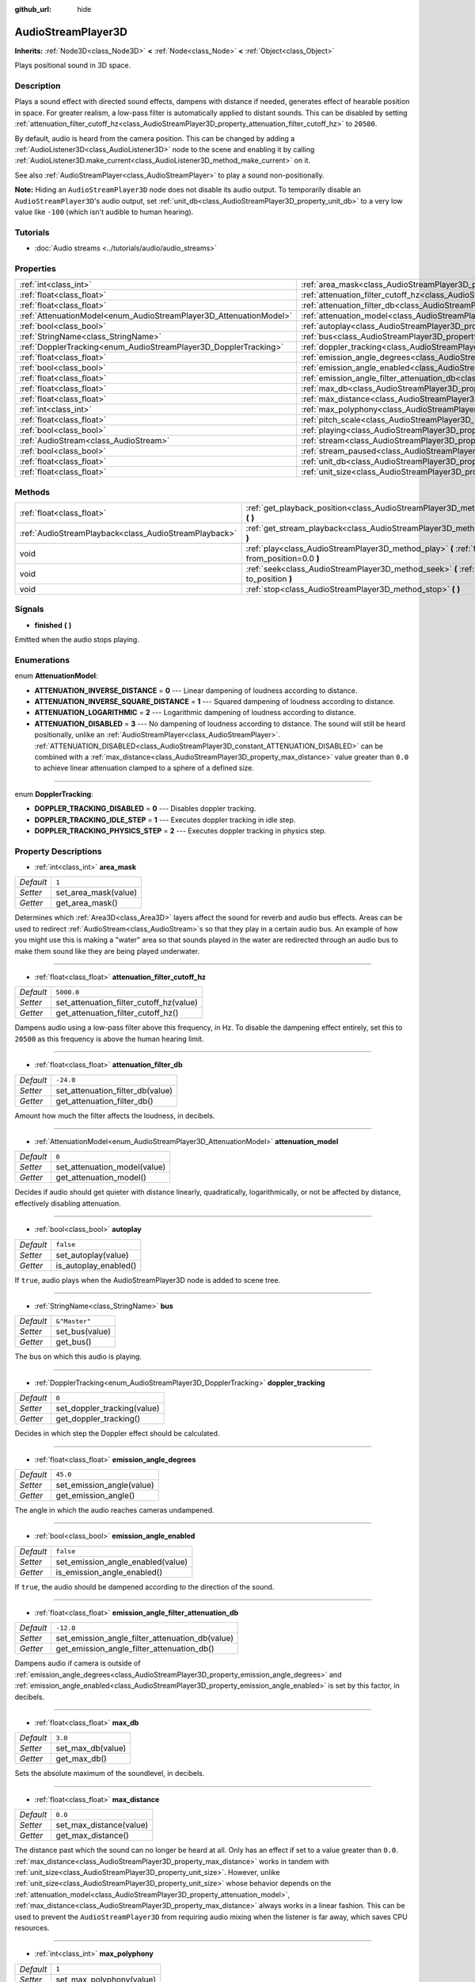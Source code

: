 :github_url: hide

.. Generated automatically by doc/tools/make_rst.py in Godot's source tree.
.. DO NOT EDIT THIS FILE, but the AudioStreamPlayer3D.xml source instead.
.. The source is found in doc/classes or modules/<name>/doc_classes.

.. _class_AudioStreamPlayer3D:

AudioStreamPlayer3D
===================

**Inherits:** :ref:`Node3D<class_Node3D>` **<** :ref:`Node<class_Node>` **<** :ref:`Object<class_Object>`

Plays positional sound in 3D space.

Description
-----------

Plays a sound effect with directed sound effects, dampens with distance if needed, generates effect of hearable position in space. For greater realism, a low-pass filter is automatically applied to distant sounds. This can be disabled by setting :ref:`attenuation_filter_cutoff_hz<class_AudioStreamPlayer3D_property_attenuation_filter_cutoff_hz>` to ``20500``.

By default, audio is heard from the camera position. This can be changed by adding a :ref:`AudioListener3D<class_AudioListener3D>` node to the scene and enabling it by calling :ref:`AudioListener3D.make_current<class_AudioListener3D_method_make_current>` on it.

See also :ref:`AudioStreamPlayer<class_AudioStreamPlayer>` to play a sound non-positionally.

\ **Note:** Hiding an ``AudioStreamPlayer3D`` node does not disable its audio output. To temporarily disable an ``AudioStreamPlayer3D``'s audio output, set :ref:`unit_db<class_AudioStreamPlayer3D_property_unit_db>` to a very low value like ``-100`` (which isn't audible to human hearing).

Tutorials
---------

- :doc:`Audio streams <../tutorials/audio/audio_streams>`

Properties
----------

+--------------------------------------------------------------------+----------------------------------------------------------------------------------------------------------------------+---------------+
| :ref:`int<class_int>`                                              | :ref:`area_mask<class_AudioStreamPlayer3D_property_area_mask>`                                                       | ``1``         |
+--------------------------------------------------------------------+----------------------------------------------------------------------------------------------------------------------+---------------+
| :ref:`float<class_float>`                                          | :ref:`attenuation_filter_cutoff_hz<class_AudioStreamPlayer3D_property_attenuation_filter_cutoff_hz>`                 | ``5000.0``    |
+--------------------------------------------------------------------+----------------------------------------------------------------------------------------------------------------------+---------------+
| :ref:`float<class_float>`                                          | :ref:`attenuation_filter_db<class_AudioStreamPlayer3D_property_attenuation_filter_db>`                               | ``-24.0``     |
+--------------------------------------------------------------------+----------------------------------------------------------------------------------------------------------------------+---------------+
| :ref:`AttenuationModel<enum_AudioStreamPlayer3D_AttenuationModel>` | :ref:`attenuation_model<class_AudioStreamPlayer3D_property_attenuation_model>`                                       | ``0``         |
+--------------------------------------------------------------------+----------------------------------------------------------------------------------------------------------------------+---------------+
| :ref:`bool<class_bool>`                                            | :ref:`autoplay<class_AudioStreamPlayer3D_property_autoplay>`                                                         | ``false``     |
+--------------------------------------------------------------------+----------------------------------------------------------------------------------------------------------------------+---------------+
| :ref:`StringName<class_StringName>`                                | :ref:`bus<class_AudioStreamPlayer3D_property_bus>`                                                                   | ``&"Master"`` |
+--------------------------------------------------------------------+----------------------------------------------------------------------------------------------------------------------+---------------+
| :ref:`DopplerTracking<enum_AudioStreamPlayer3D_DopplerTracking>`   | :ref:`doppler_tracking<class_AudioStreamPlayer3D_property_doppler_tracking>`                                         | ``0``         |
+--------------------------------------------------------------------+----------------------------------------------------------------------------------------------------------------------+---------------+
| :ref:`float<class_float>`                                          | :ref:`emission_angle_degrees<class_AudioStreamPlayer3D_property_emission_angle_degrees>`                             | ``45.0``      |
+--------------------------------------------------------------------+----------------------------------------------------------------------------------------------------------------------+---------------+
| :ref:`bool<class_bool>`                                            | :ref:`emission_angle_enabled<class_AudioStreamPlayer3D_property_emission_angle_enabled>`                             | ``false``     |
+--------------------------------------------------------------------+----------------------------------------------------------------------------------------------------------------------+---------------+
| :ref:`float<class_float>`                                          | :ref:`emission_angle_filter_attenuation_db<class_AudioStreamPlayer3D_property_emission_angle_filter_attenuation_db>` | ``-12.0``     |
+--------------------------------------------------------------------+----------------------------------------------------------------------------------------------------------------------+---------------+
| :ref:`float<class_float>`                                          | :ref:`max_db<class_AudioStreamPlayer3D_property_max_db>`                                                             | ``3.0``       |
+--------------------------------------------------------------------+----------------------------------------------------------------------------------------------------------------------+---------------+
| :ref:`float<class_float>`                                          | :ref:`max_distance<class_AudioStreamPlayer3D_property_max_distance>`                                                 | ``0.0``       |
+--------------------------------------------------------------------+----------------------------------------------------------------------------------------------------------------------+---------------+
| :ref:`int<class_int>`                                              | :ref:`max_polyphony<class_AudioStreamPlayer3D_property_max_polyphony>`                                               | ``1``         |
+--------------------------------------------------------------------+----------------------------------------------------------------------------------------------------------------------+---------------+
| :ref:`float<class_float>`                                          | :ref:`pitch_scale<class_AudioStreamPlayer3D_property_pitch_scale>`                                                   | ``1.0``       |
+--------------------------------------------------------------------+----------------------------------------------------------------------------------------------------------------------+---------------+
| :ref:`bool<class_bool>`                                            | :ref:`playing<class_AudioStreamPlayer3D_property_playing>`                                                           | ``false``     |
+--------------------------------------------------------------------+----------------------------------------------------------------------------------------------------------------------+---------------+
| :ref:`AudioStream<class_AudioStream>`                              | :ref:`stream<class_AudioStreamPlayer3D_property_stream>`                                                             |               |
+--------------------------------------------------------------------+----------------------------------------------------------------------------------------------------------------------+---------------+
| :ref:`bool<class_bool>`                                            | :ref:`stream_paused<class_AudioStreamPlayer3D_property_stream_paused>`                                               | ``false``     |
+--------------------------------------------------------------------+----------------------------------------------------------------------------------------------------------------------+---------------+
| :ref:`float<class_float>`                                          | :ref:`unit_db<class_AudioStreamPlayer3D_property_unit_db>`                                                           | ``0.0``       |
+--------------------------------------------------------------------+----------------------------------------------------------------------------------------------------------------------+---------------+
| :ref:`float<class_float>`                                          | :ref:`unit_size<class_AudioStreamPlayer3D_property_unit_size>`                                                       | ``10.0``      |
+--------------------------------------------------------------------+----------------------------------------------------------------------------------------------------------------------+---------------+

Methods
-------

+-------------------------------------------------------+------------------------------------------------------------------------------------------------------------+
| :ref:`float<class_float>`                             | :ref:`get_playback_position<class_AudioStreamPlayer3D_method_get_playback_position>` **(** **)**           |
+-------------------------------------------------------+------------------------------------------------------------------------------------------------------------+
| :ref:`AudioStreamPlayback<class_AudioStreamPlayback>` | :ref:`get_stream_playback<class_AudioStreamPlayer3D_method_get_stream_playback>` **(** **)**               |
+-------------------------------------------------------+------------------------------------------------------------------------------------------------------------+
| void                                                  | :ref:`play<class_AudioStreamPlayer3D_method_play>` **(** :ref:`float<class_float>` from_position=0.0 **)** |
+-------------------------------------------------------+------------------------------------------------------------------------------------------------------------+
| void                                                  | :ref:`seek<class_AudioStreamPlayer3D_method_seek>` **(** :ref:`float<class_float>` to_position **)**       |
+-------------------------------------------------------+------------------------------------------------------------------------------------------------------------+
| void                                                  | :ref:`stop<class_AudioStreamPlayer3D_method_stop>` **(** **)**                                             |
+-------------------------------------------------------+------------------------------------------------------------------------------------------------------------+

Signals
-------

.. _class_AudioStreamPlayer3D_signal_finished:

- **finished** **(** **)**

Emitted when the audio stops playing.

Enumerations
------------

.. _enum_AudioStreamPlayer3D_AttenuationModel:

.. _class_AudioStreamPlayer3D_constant_ATTENUATION_INVERSE_DISTANCE:

.. _class_AudioStreamPlayer3D_constant_ATTENUATION_INVERSE_SQUARE_DISTANCE:

.. _class_AudioStreamPlayer3D_constant_ATTENUATION_LOGARITHMIC:

.. _class_AudioStreamPlayer3D_constant_ATTENUATION_DISABLED:

enum **AttenuationModel**:

- **ATTENUATION_INVERSE_DISTANCE** = **0** --- Linear dampening of loudness according to distance.

- **ATTENUATION_INVERSE_SQUARE_DISTANCE** = **1** --- Squared dampening of loudness according to distance.

- **ATTENUATION_LOGARITHMIC** = **2** --- Logarithmic dampening of loudness according to distance.

- **ATTENUATION_DISABLED** = **3** --- No dampening of loudness according to distance. The sound will still be heard positionally, unlike an :ref:`AudioStreamPlayer<class_AudioStreamPlayer>`. :ref:`ATTENUATION_DISABLED<class_AudioStreamPlayer3D_constant_ATTENUATION_DISABLED>` can be combined with a :ref:`max_distance<class_AudioStreamPlayer3D_property_max_distance>` value greater than ``0.0`` to achieve linear attenuation clamped to a sphere of a defined size.

----

.. _enum_AudioStreamPlayer3D_DopplerTracking:

.. _class_AudioStreamPlayer3D_constant_DOPPLER_TRACKING_DISABLED:

.. _class_AudioStreamPlayer3D_constant_DOPPLER_TRACKING_IDLE_STEP:

.. _class_AudioStreamPlayer3D_constant_DOPPLER_TRACKING_PHYSICS_STEP:

enum **DopplerTracking**:

- **DOPPLER_TRACKING_DISABLED** = **0** --- Disables doppler tracking.

- **DOPPLER_TRACKING_IDLE_STEP** = **1** --- Executes doppler tracking in idle step.

- **DOPPLER_TRACKING_PHYSICS_STEP** = **2** --- Executes doppler tracking in physics step.

Property Descriptions
---------------------

.. _class_AudioStreamPlayer3D_property_area_mask:

- :ref:`int<class_int>` **area_mask**

+-----------+----------------------+
| *Default* | ``1``                |
+-----------+----------------------+
| *Setter*  | set_area_mask(value) |
+-----------+----------------------+
| *Getter*  | get_area_mask()      |
+-----------+----------------------+

Determines which :ref:`Area3D<class_Area3D>` layers affect the sound for reverb and audio bus effects. Areas can be used to redirect :ref:`AudioStream<class_AudioStream>`\ s so that they play in a certain audio bus. An example of how you might use this is making a "water" area so that sounds played in the water are redirected through an audio bus to make them sound like they are being played underwater.

----

.. _class_AudioStreamPlayer3D_property_attenuation_filter_cutoff_hz:

- :ref:`float<class_float>` **attenuation_filter_cutoff_hz**

+-----------+-----------------------------------------+
| *Default* | ``5000.0``                              |
+-----------+-----------------------------------------+
| *Setter*  | set_attenuation_filter_cutoff_hz(value) |
+-----------+-----------------------------------------+
| *Getter*  | get_attenuation_filter_cutoff_hz()      |
+-----------+-----------------------------------------+

Dampens audio using a low-pass filter above this frequency, in Hz. To disable the dampening effect entirely, set this to ``20500`` as this frequency is above the human hearing limit.

----

.. _class_AudioStreamPlayer3D_property_attenuation_filter_db:

- :ref:`float<class_float>` **attenuation_filter_db**

+-----------+----------------------------------+
| *Default* | ``-24.0``                        |
+-----------+----------------------------------+
| *Setter*  | set_attenuation_filter_db(value) |
+-----------+----------------------------------+
| *Getter*  | get_attenuation_filter_db()      |
+-----------+----------------------------------+

Amount how much the filter affects the loudness, in decibels.

----

.. _class_AudioStreamPlayer3D_property_attenuation_model:

- :ref:`AttenuationModel<enum_AudioStreamPlayer3D_AttenuationModel>` **attenuation_model**

+-----------+------------------------------+
| *Default* | ``0``                        |
+-----------+------------------------------+
| *Setter*  | set_attenuation_model(value) |
+-----------+------------------------------+
| *Getter*  | get_attenuation_model()      |
+-----------+------------------------------+

Decides if audio should get quieter with distance linearly, quadratically, logarithmically, or not be affected by distance, effectively disabling attenuation.

----

.. _class_AudioStreamPlayer3D_property_autoplay:

- :ref:`bool<class_bool>` **autoplay**

+-----------+-----------------------+
| *Default* | ``false``             |
+-----------+-----------------------+
| *Setter*  | set_autoplay(value)   |
+-----------+-----------------------+
| *Getter*  | is_autoplay_enabled() |
+-----------+-----------------------+

If ``true``, audio plays when the AudioStreamPlayer3D node is added to scene tree.

----

.. _class_AudioStreamPlayer3D_property_bus:

- :ref:`StringName<class_StringName>` **bus**

+-----------+----------------+
| *Default* | ``&"Master"``  |
+-----------+----------------+
| *Setter*  | set_bus(value) |
+-----------+----------------+
| *Getter*  | get_bus()      |
+-----------+----------------+

The bus on which this audio is playing.

----

.. _class_AudioStreamPlayer3D_property_doppler_tracking:

- :ref:`DopplerTracking<enum_AudioStreamPlayer3D_DopplerTracking>` **doppler_tracking**

+-----------+-----------------------------+
| *Default* | ``0``                       |
+-----------+-----------------------------+
| *Setter*  | set_doppler_tracking(value) |
+-----------+-----------------------------+
| *Getter*  | get_doppler_tracking()      |
+-----------+-----------------------------+

Decides in which step the Doppler effect should be calculated.

----

.. _class_AudioStreamPlayer3D_property_emission_angle_degrees:

- :ref:`float<class_float>` **emission_angle_degrees**

+-----------+---------------------------+
| *Default* | ``45.0``                  |
+-----------+---------------------------+
| *Setter*  | set_emission_angle(value) |
+-----------+---------------------------+
| *Getter*  | get_emission_angle()      |
+-----------+---------------------------+

The angle in which the audio reaches cameras undampened.

----

.. _class_AudioStreamPlayer3D_property_emission_angle_enabled:

- :ref:`bool<class_bool>` **emission_angle_enabled**

+-----------+-----------------------------------+
| *Default* | ``false``                         |
+-----------+-----------------------------------+
| *Setter*  | set_emission_angle_enabled(value) |
+-----------+-----------------------------------+
| *Getter*  | is_emission_angle_enabled()       |
+-----------+-----------------------------------+

If ``true``, the audio should be dampened according to the direction of the sound.

----

.. _class_AudioStreamPlayer3D_property_emission_angle_filter_attenuation_db:

- :ref:`float<class_float>` **emission_angle_filter_attenuation_db**

+-----------+-------------------------------------------------+
| *Default* | ``-12.0``                                       |
+-----------+-------------------------------------------------+
| *Setter*  | set_emission_angle_filter_attenuation_db(value) |
+-----------+-------------------------------------------------+
| *Getter*  | get_emission_angle_filter_attenuation_db()      |
+-----------+-------------------------------------------------+

Dampens audio if camera is outside of :ref:`emission_angle_degrees<class_AudioStreamPlayer3D_property_emission_angle_degrees>` and :ref:`emission_angle_enabled<class_AudioStreamPlayer3D_property_emission_angle_enabled>` is set by this factor, in decibels.

----

.. _class_AudioStreamPlayer3D_property_max_db:

- :ref:`float<class_float>` **max_db**

+-----------+-------------------+
| *Default* | ``3.0``           |
+-----------+-------------------+
| *Setter*  | set_max_db(value) |
+-----------+-------------------+
| *Getter*  | get_max_db()      |
+-----------+-------------------+

Sets the absolute maximum of the soundlevel, in decibels.

----

.. _class_AudioStreamPlayer3D_property_max_distance:

- :ref:`float<class_float>` **max_distance**

+-----------+-------------------------+
| *Default* | ``0.0``                 |
+-----------+-------------------------+
| *Setter*  | set_max_distance(value) |
+-----------+-------------------------+
| *Getter*  | get_max_distance()      |
+-----------+-------------------------+

The distance past which the sound can no longer be heard at all. Only has an effect if set to a value greater than ``0.0``. :ref:`max_distance<class_AudioStreamPlayer3D_property_max_distance>` works in tandem with :ref:`unit_size<class_AudioStreamPlayer3D_property_unit_size>`. However, unlike :ref:`unit_size<class_AudioStreamPlayer3D_property_unit_size>` whose behavior depends on the :ref:`attenuation_model<class_AudioStreamPlayer3D_property_attenuation_model>`, :ref:`max_distance<class_AudioStreamPlayer3D_property_max_distance>` always works in a linear fashion. This can be used to prevent the ``AudioStreamPlayer3D`` from requiring audio mixing when the listener is far away, which saves CPU resources.

----

.. _class_AudioStreamPlayer3D_property_max_polyphony:

- :ref:`int<class_int>` **max_polyphony**

+-----------+--------------------------+
| *Default* | ``1``                    |
+-----------+--------------------------+
| *Setter*  | set_max_polyphony(value) |
+-----------+--------------------------+
| *Getter*  | get_max_polyphony()      |
+-----------+--------------------------+

The maximum number of sounds this node can play at the same time. Playing additional sounds after this value is reached will cut off the oldest sounds.

----

.. _class_AudioStreamPlayer3D_property_pitch_scale:

- :ref:`float<class_float>` **pitch_scale**

+-----------+------------------------+
| *Default* | ``1.0``                |
+-----------+------------------------+
| *Setter*  | set_pitch_scale(value) |
+-----------+------------------------+
| *Getter*  | get_pitch_scale()      |
+-----------+------------------------+

The pitch and the tempo of the audio, as a multiplier of the audio sample's sample rate.

----

.. _class_AudioStreamPlayer3D_property_playing:

- :ref:`bool<class_bool>` **playing**

+-----------+--------------+
| *Default* | ``false``    |
+-----------+--------------+
| *Getter*  | is_playing() |
+-----------+--------------+

If ``true``, audio is playing.

----

.. _class_AudioStreamPlayer3D_property_stream:

- :ref:`AudioStream<class_AudioStream>` **stream**

+----------+-------------------+
| *Setter* | set_stream(value) |
+----------+-------------------+
| *Getter* | get_stream()      |
+----------+-------------------+

The :ref:`AudioStream<class_AudioStream>` resource to be played.

----

.. _class_AudioStreamPlayer3D_property_stream_paused:

- :ref:`bool<class_bool>` **stream_paused**

+-----------+--------------------------+
| *Default* | ``false``                |
+-----------+--------------------------+
| *Setter*  | set_stream_paused(value) |
+-----------+--------------------------+
| *Getter*  | get_stream_paused()      |
+-----------+--------------------------+

If ``true``, the playback is paused. You can resume it by setting :ref:`stream_paused<class_AudioStreamPlayer3D_property_stream_paused>` to ``false``.

----

.. _class_AudioStreamPlayer3D_property_unit_db:

- :ref:`float<class_float>` **unit_db**

+-----------+--------------------+
| *Default* | ``0.0``            |
+-----------+--------------------+
| *Setter*  | set_unit_db(value) |
+-----------+--------------------+
| *Getter*  | get_unit_db()      |
+-----------+--------------------+

The base sound level unaffected by dampening, in decibels.

----

.. _class_AudioStreamPlayer3D_property_unit_size:

- :ref:`float<class_float>` **unit_size**

+-----------+----------------------+
| *Default* | ``10.0``             |
+-----------+----------------------+
| *Setter*  | set_unit_size(value) |
+-----------+----------------------+
| *Getter*  | get_unit_size()      |
+-----------+----------------------+

The factor for the attenuation effect. Higher values make the sound audible over a larger distance.

Method Descriptions
-------------------

.. _class_AudioStreamPlayer3D_method_get_playback_position:

- :ref:`float<class_float>` **get_playback_position** **(** **)**

Returns the position in the :ref:`AudioStream<class_AudioStream>`.

----

.. _class_AudioStreamPlayer3D_method_get_stream_playback:

- :ref:`AudioStreamPlayback<class_AudioStreamPlayback>` **get_stream_playback** **(** **)**

Returns the :ref:`AudioStreamPlayback<class_AudioStreamPlayback>` object associated with this ``AudioStreamPlayer3D``.

----

.. _class_AudioStreamPlayer3D_method_play:

- void **play** **(** :ref:`float<class_float>` from_position=0.0 **)**

Plays the audio from the given position ``from_position``, in seconds.

----

.. _class_AudioStreamPlayer3D_method_seek:

- void **seek** **(** :ref:`float<class_float>` to_position **)**

Sets the position from which audio will be played, in seconds.

----

.. _class_AudioStreamPlayer3D_method_stop:

- void **stop** **(** **)**

Stops the audio.

.. |virtual| replace:: :abbr:`virtual (This method should typically be overridden by the user to have any effect.)`
.. |const| replace:: :abbr:`const (This method has no side effects. It doesn't modify any of the instance's member variables.)`
.. |vararg| replace:: :abbr:`vararg (This method accepts any number of arguments after the ones described here.)`
.. |constructor| replace:: :abbr:`constructor (This method is used to construct a type.)`
.. |static| replace:: :abbr:`static (This method doesn't need an instance to be called, so it can be called directly using the class name.)`
.. |operator| replace:: :abbr:`operator (This method describes a valid operator to use with this type as left-hand operand.)`

